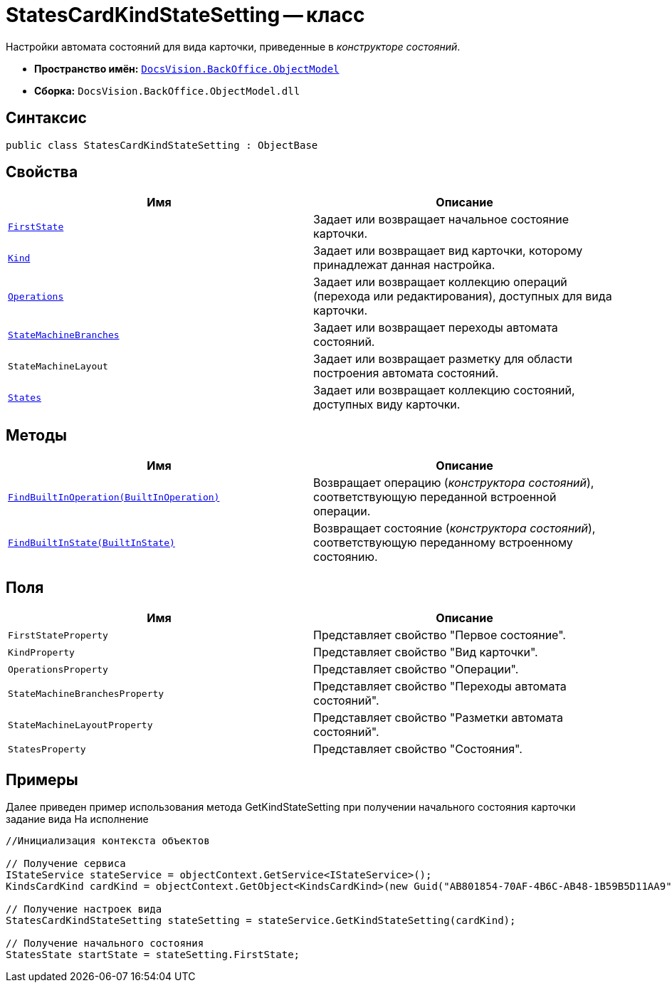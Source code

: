 = StatesCardKindStateSetting -- класс

Настройки автомата состояний для вида карточки, приведенные в _конструкторе состояний_.

* *Пространство имён:* `xref:api/DocsVision/Platform/ObjectModel/ObjectModel_NS.adoc[DocsVision.BackOffice.ObjectModel]`
* *Сборка:* `DocsVision.BackOffice.ObjectModel.dll`

== Синтаксис

[source,csharp]
----
public class StatesCardKindStateSetting : ObjectBase
----

== Свойства

[cols=",",options="header"]
|===
|Имя |Описание
|`xref:api/DocsVision/BackOffice/ObjectModel/StatesCardKindStateSetting.FirstState_PR.adoc[FirstState]` |Задает или возвращает начальное состояние карточки.
|`xref:api/DocsVision/BackOffice/ObjectModel/StatesCardKindStateSetting.Kind_PR.adoc[Kind]` |Задает или возвращает вид карточки, которому принадлежат данная настройка.
|`xref:api/DocsVision/BackOffice/ObjectModel/StatesCardKindStateSetting.Operations_PR.adoc[Operations]` |Задает или возвращает коллекцию операций (перехода или редактирования), доступных для вида карточки.
|`xref:api/DocsVision/BackOffice/ObjectModel/StatesCardKindStateSetting.StateMachineBranches_PR.adoc[StateMachineBranches]` |Задает или возвращает переходы автомата состояний.
|`StateMachineLayout` |Задает или возвращает разметку для области построения автомата состояний.
|`xref:api/DocsVision/BackOffice/ObjectModel/StatesCardKindStateSetting.States_PR.adoc[States]` |Задает или возвращает коллекцию состояний, доступных виду карточки.
|===

== Методы

[cols=",",options="header"]
|===
|Имя |Описание
|`xref:api/DocsVision/BackOffice/ObjectModel/StatesCardKindStateSetting.FindBuiltInOperation_MT.adoc[FindBuiltInOperation(BuiltInOperation)]` |Возвращает операцию (_конструктора состояний_), соответствующую переданной встроенной операции.
|`xref:api/DocsVision/BackOffice/ObjectModel/StatesCardKindStateSetting.FindBuiltInState_MT.adoc[FindBuiltInState(BuiltInState)]` |Возвращает состояние (_конструктора состояний_), соответствующую переданному встроенному состоянию.
|===

== Поля

[cols=",",options="header"]
|===
|Имя |Описание
|`FirstStateProperty` |Представляет свойство "Первое состояние".
|`KindProperty` |Представляет свойство "Вид карточки".
|`OperationsProperty` |Представляет свойство "Операции".
|`StateMachineBranchesProperty` |Представляет свойство "Переходы автомата состояний".
|`StateMachineLayoutProperty` |Представляет свойство "Разметки автомата состояний".
|`StatesProperty` |Представляет свойство "Состояния".
|===

== Примеры

Далее приведен пример использования метода GetKindStateSetting при получении начального состояния карточки задание вида На исполнение

[source,csharp]
----
//Инициализация контекста объектов

// Получение сервиса
IStateService stateService = objectContext.GetService<IStateService>();
KindsCardKind cardKind = objectContext.GetObject<KindsCardKind>(new Guid("AB801854-70AF-4B6C-AB48-1B59B5D11AA9"));

// Получение настроек вида
StatesCardKindStateSetting stateSetting = stateService.GetKindStateSetting(cardKind);

// Получение начального состояния
StatesState startState = stateSetting.FirstState;
----
